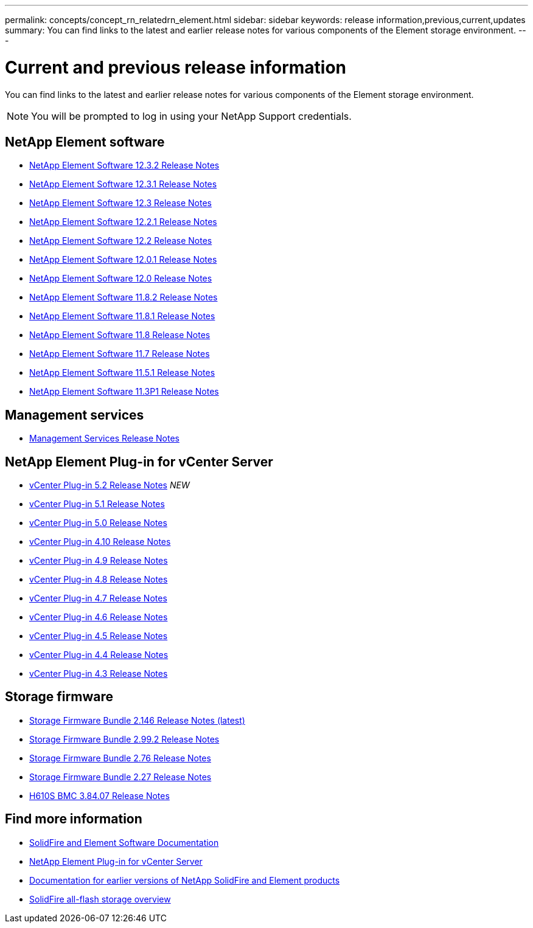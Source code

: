 ---
permalink: concepts/concept_rn_relatedrn_element.html
sidebar: sidebar
keywords: release information,previous,current,updates
summary: You can find links to the latest and earlier release notes for various components of the Element storage environment.
---

= Current and previous release information
:icons: font
:imagesdir: ../media/

[.lead]
You can find links to the latest and earlier release notes for various components of the Element storage environment.

NOTE: You will be prompted to log in using your NetApp Support credentials.


== NetApp Element software
* https://library.netapp.com/ecm/ecm_download_file/ECMLP2881056[NetApp Element Software 12.3.2 Release Notes^]
* https://library.netapp.com/ecm/ecm_download_file/ECMLP2878089[NetApp Element Software 12.3.1 Release Notes^]
* https://library.netapp.com/ecm/ecm_download_file/ECMLP2876498[NetApp Element Software 12.3 Release Notes^]
* https://library.netapp.com/ecm/ecm_download_file/ECMLP2877210[NetApp Element Software 12.2.1 Release Notes^]
* https://library.netapp.com/ecm/ecm_download_file/ECMLP2873789[NetApp Element Software 12.2 Release Notes^]
* https://library.netapp.com/ecm/ecm_download_file/ECMLP2877208[NetApp Element Software 12.0.1 Release Notes^]
* https://library.netapp.com/ecm/ecm_download_file/ECMLP2865022[NetApp Element Software 12.0 Release Notes^]
* https://library.netapp.com/ecm/ecm_download_file/ECMLP2880259[NetApp Element Software 11.8.2 Release Notes^]
* https://library.netapp.com/ecm/ecm_download_file/ECMLP2877206[NetApp Element Software 11.8.1 Release Notes^]
* https://library.netapp.com/ecm/ecm_download_file/ECMLP2864256[NetApp Element Software 11.8 Release Notes^]
* https://library.netapp.com/ecm/ecm_download_file/ECMLP2861225[NetApp Element Software 11.7 Release Notes^]
* https://library.netapp.com/ecm/ecm_download_file/ECMLP2863854[NetApp Element Software 11.5.1 Release Notes^]
* https://library.netapp.com/ecm/ecm_download_file/ECMLP2859857[NetApp Element Software 11.3P1 Release Notes^]

== Management services
* https://kb.netapp.com/Advice_and_Troubleshooting/Data_Storage_Software/Management_services_for_Element_Software_and_NetApp_HCI/Management_Services_Release_Notes[Management Services Release Notes^]

== NetApp Element Plug-in for vCenter Server
* https://library.netapp.com/ecm/ecm_download_file/ECMLP2886272[vCenter Plug-in 5.2 Release Notes^] _NEW_
* https://library.netapp.com/ecm/ecm_download_file/ECMLP2885734[vCenter Plug-in 5.1 Release Notes^]
* https://library.netapp.com/ecm/ecm_download_file/ECMLP2884992[vCenter Plug-in 5.0 Release Notes^]
* https://library.netapp.com/ecm/ecm_download_file/ECMLP2884458[vCenter Plug-in 4.10 Release Notes^]
* https://library.netapp.com/ecm/ecm_download_file/ECMLP2881904[vCenter Plug-in 4.9 Release Notes^]
* https://library.netapp.com/ecm/ecm_download_file/ECMLP2879296[vCenter Plug-in 4.8 Release Notes^]
* https://library.netapp.com/ecm/ecm_download_file/ECMLP2876748[vCenter Plug-in 4.7 Release Notes^]
* https://library.netapp.com/ecm/ecm_download_file/ECMLP2874631[vCenter Plug-in 4.6 Release Notes^]
* https://library.netapp.com/ecm/ecm_download_file/ECMLP2873396[vCenter Plug-in 4.5 Release Notes^]
* https://library.netapp.com/ecm/ecm_download_file/ECMLP2866569[vCenter Plug-in 4.4 Release Notes^]
* https://library.netapp.com/ecm/ecm_download_file/ECMLP2856119[vCenter Plug-in 4.3 Release Notes^]


== Storage firmware
* https://docs.netapp.com/us-en/hci/docs/rn_storage_firmware_2.146.html[Storage Firmware Bundle 2.146 Release Notes (latest)^]
* https://docs.netapp.com/us-en/hci/docs/rn_storage_firmware_2.99.2.html[Storage Firmware Bundle 2.99.2 Release Notes^]
* https://docs.netapp.com/us-en/hci/docs/rn_storage_firmware_2.76.html[Storage Firmware Bundle 2.76 Release Notes^]
* https://docs.netapp.com/us-en/hci/docs/rn_storage_firmware_2.27.html[Storage Firmware Bundle 2.27 Release Notes^]
* https://docs.netapp.com/us-en/hci/docs/rn_H610S_BMC_3.84.07.html[H610S BMC 3.84.07 Release Notes^]

== Find more information

* https://docs.netapp.com/us-en/element-software/index.html[SolidFire and Element Software Documentation]
* https://docs.netapp.com/us-en/vcp/index.html[NetApp Element Plug-in for vCenter Server^]
* https://docs.netapp.com/sfe-122/topic/com.netapp.ndc.sfe-vers/GUID-B1944B0E-B335-4E0B-B9F1-E960BF32AE56.html[Documentation for earlier versions of NetApp SolidFire and Element products^]
* https://www.netapp.com/data-storage/solidfire/[SolidFire all-flash storage overview^]
